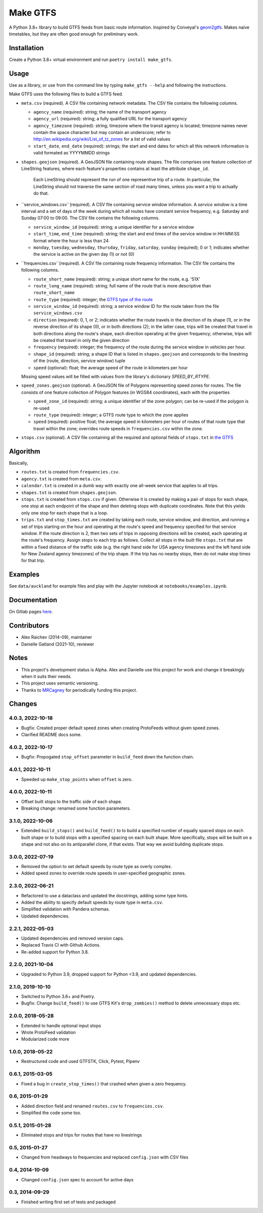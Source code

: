 Make GTFS
***********
.. image:: https://github.com/mrcagney/make_gtfs/actions/workflows/run_tests.yml/badge.svg

A Python 3.8+ library to build GTFS feeds from basic route information.
Inspired by Conveyal's `geom2gtfs <https://github.com/conveyal/geom2gtfs>`_.
Makes naive timetables, but they are often good enough for preliminary work.


Installation
=============
Create a Python 3.8+ virtual environment and run ``poetry install make_gtfs``.


Usage
=====
Use as a library, or use from the command line by typing ``make_gtfs --help`` and following the instructions.

Make GTFS uses the following files to build a GTFS feed.


- ``meta.csv`` (required). A CSV file containing network metadata.
  The CSV file contains the following columns.

  - ``agency_name`` (required): string; the name of the transport
    agency
  - ``agency_url`` (required): string; a fully qualified URL for
    the transport agency
  - ``agency_timezone`` (required): string; timezone where the
    transit agency is located; timezone names never contain the
    space character but may contain an underscore; refer to
    `http://en.wikipedia.org/wiki/List_of_tz_zones <http://en.wikipedia.org/wiki/List_of_tz_zones>`_ for a list of valid values
  - ``start_date``, ``end_date`` (required): strings; the start
    and end dates for which all this network information is valid
    formated as YYYYMMDD strings

- ``shapes.geojson`` (required). A GeoJSON file containing route shapes.
  The file comprises one feature collection of LineString features, where each feature's properties contains at least the attribute ``shape_id``.
    Each LineString should represent the run of one representive trip of a route.
    In particular, the LineString should not traverse the same section of road many times, unless you want a trip to actually do that.

- ``service_windows.csv``(required). A CSV file containing service window
  information.
  A *service window* is a time interval and a set of days of the
  week during which all routes have constant service frequency,
  e.g. Saturday and Sunday 07:00 to 09:00.
  The CSV file contains the following columns.

  - ``service_window_id`` (required): string; a unique identifier
    for a service window
  - ``start_time``, ``end_time`` (required): string; the start
    and end times of the service window in HH:MM:SS format where
    the hour is less than 24
  - ``monday``, ``tuesday``, ``wednesday``, ``thursday``,
    ``friday``, ``saturday``, ``sunday`` (required); 0
    or 1; indicates whether the service is active on the given day
    (1) or not (0)

- ``frequencies.csv``(required). A CSV file containing route frequency information.
  The CSV file contains the following columns.

  - ``route_short_name`` (required): string; a unique short name
    for the route, e.g. '51X'
  - ``route_long_name`` (required): string; full name of the route
    that is more descriptive than ``route_short_name``
  - ``route_type`` (required): integer; the
    `GTFS type of the route <https://developers.google.com/transit/gtfs/reference/#routestxt>`_
  - ``service_window_id`` (required): string; a service window ID
    for the route taken from the file ``service_windows.csv``
  - ``direction`` (required): 0, 1, or 2; indicates
    whether the route travels in the direction of its shape (1), or in the reverse direction of its shape (0), or in both directions (2);
    in the latter case, trips will be created that travel in both
    directions along the route's shape, each direction operating at
    the given frequency;  otherwise, trips will be created that
    travel in only the given direction
  - ``frequency`` (required): integer; the frequency of the route
    during the service window in vehicles per hour.
  - ``shape_id`` (required): string; a shape ID that is listed in
    ``shapes.geojson`` and corresponds to the linestring of the
    (route, direction, service window) tuple
  - ``speed`` (optional): float; the average speed of the route in
    kilometers per hour

  Missing speed values will be filled with values from the library's dictionary
  `SPEED_BY_RTYPE`.

- ``speed_zones.geojson`` (optional). A GeoJSON file of Polygons representing
  speed zones for routes.
  The file consists of one feature collection of Polygon features
  (in WGS84 coordinates), each with the properties

  - ``speed_zone_id`` (required): string; a unique identifier of the zone polygon; can
    be re-used if the polygon is re-used
  - ``route_type`` (required): integer; a GTFS route type to which the zone applies
  - ``speed`` (required): positive float; the average speed in kilometers per hour
    of routes of that route type that travel within the zone; overrides route
    speeds in ``frequencies.csv`` within the zone.

- ``stops.csv`` (optional). A CSV file containing all the required
  and optional fields of ``stops.txt`` in
  `the GTFS <https://developers.google.com/transit/gtfs/reference/#stopstxt>`_



Algorithm
=========
Basically,

- ``routes.txt`` is created from ``frequencies.csv``.
- ``agency.txt`` is created from ``meta.csv``.
- ``calendar.txt`` is created in a dumb way with exactly one all-week service that applies to all trips.
- ``shapes.txt`` is created from ``shapes.geojson``.
- ``stops.txt`` is created from ``stops.csv`` if given.
  Otherwise it is created by making a pair of stops for each shape, one stop at each endpoint of the shape and then deleting stops with duplicate coordinates. Note that this yields only one stop for each shape that is a loop.
- ``trips.txt`` and ``stop_times.txt`` are created by taking each route, service window, and direction, and running a set of trips starting on the hour and operating at the route's speed and frequency specified for that service window.
  If the route direction is 2, then two sets of trips in opposing directions will be created, each operating at the route's frequency.
  Assign stops to each trip as follows.
  Collect all stops in the built file ``stops.txt`` that are within a fixed distance of the traffic side (e.g. the right hand side for USA agency timezones and the left hand side for New Zealand agency timezones) of the trip shape.
  If the trip has no nearby stops, then do not make stop times for that trip.


Examples
=========
See ``data/auckland`` for example files and play with the Jupyter notebook at ``notebooks/examples.ipynb``.


Documentation
===============
On Gitlab pages `here <https://mrcagney.gitlab.io/make_gtfs_docs>`_.


Contributors
============
- Alex Raichev (2014-09), maintainer
- Danielle Gatland (2021-10), reviewer


Notes
======
- This project's development status is Alpha.
  Alex and Danielle use this project for work and change it breakingly when it suits their needs.
- This project uses semantic versioning.
- Thanks to `MRCagney <https://mrcagney.com>`_ for periodically funding this project.


Changes
========

4.0.3, 2022-10-18
-----------------
- Bugfix: Created proper default speed zones when creating ProtoFeeds without given speed zones.
- Clarified README docs some.


4.0.2, 2022-10-17
-----------------
- Bugfix: Propogated ``stop_offset`` parameter in ``build_feed`` down the function chain.


4.0.1, 2022-10-11
-----------------
- Speeded up ``make_stop_points`` when ``offset`` is zero.


4.0.0, 2022-10-11
-----------------
- Offset built stops to the traffic side of each shape.
- Breaking change: renamed some function parameters.


3.1.0, 2022-10-06
-----------------
- Extended ``build_stops()`` and ``build_feed()`` to to build a specified number of equally spaced stops on each built shape or to build stops with a specified spacing on each built shape.
  More specifically, stops will be built on a shape and not also on its antiparallel clone, if that exists.
  That way we avoid building duplicate stops.


3.0.0, 2022-07-19
-----------------
- Removed the option to set default speeds by route type as overly complex.
- Added speed zones to override route speeds in user-specified geographic zones.


2.3.0, 2022-06-21
-----------------
- Refactored to use a dataclass and updated the docstrings, adding some type hints.
- Added the ability to specify default speeds by route type in ``meta.csv``.
- Simplified validation with Pandera schemas.
- Updated dependencies.


2.2.1, 2022-05-03
-----------------
- Updated dependencies and removed version caps.
- Replaced Travis CI with Github Actions.
- Re-added support for Python 3.8.


2.2.0, 2021-10-04
-----------------
- Upgraded to Python 3.9, dropped support for Python <3.9, and updated dependencies.


2.1.0, 2019-10-10
-----------------
- Switched to Python 3.6+ and Poetry.
- Bugfix: Change ``build_feed()`` to use GTFS Kit's ``drop_zombies()`` method to delete unnecessary stops etc.


2.0.0, 2018-05-28
------------------
- Extended to handle optional input stops
- Wrote ProtoFeed validation
- Modularized code more


1.0.0, 2018-05-22
------------------
- Restructured code and used GTFSTK, Click, Pytest, Pipenv


0.6.1, 2015-03-05
-------------------
- Fixed a bug in ``create_stop_times()`` that crashed when given a zero frequency.


0.6, 2015-01-29
-------------------
- Added direction field and renamed ``routes.csv`` to ``frequencies.csv``.
- Simplified the code some too.


0.5.1, 2015-01-28
-------------------
- Eliminated stops and trips for routes that have no linestrings


0.5, 2015-01-27
-----------------
- Changed from headways to frequencies and replaced ``config.json`` with CSV files


0.4, 2014-10-09
------------------
- Changed ``config.json`` spec to account for active days


0.3, 2014-09-29
-----------------
- Finished writing first set of tests and packaged



